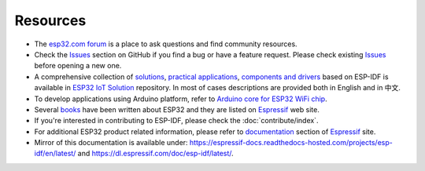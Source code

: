 *********
Resources
*********

* The `esp32.com forum <https://esp32.com/>`_ is a place to ask questions and find community resources.

* Check the `Issues <https://github.com/espressif/esp-idf/issues>`_  section on GitHub if you find a bug or have a feature request. Please check existing `Issues <https://github.com/espressif/esp-idf/issues>`_ before opening a new one.

* A comprehensive collection of `solutions <https://github.com/espressif/esp-iot-solution#solutions>`_, `practical applications <https://github.com/espressif/esp-iot-solution#esp32-iot-example-list>`_, `components and drivers <https://github.com/espressif/esp-iot-solution#components>`_ based on ESP-IDF is available in `ESP32 IoT Solution <https://github.com/espressif/esp-iot-solution>`_ repository. In most of cases descriptions are provided both in English and in 中文.

* To develop applications using Arduino platform, refer to `Arduino core for ESP32 WiFi chip <https://github.com/espressif/arduino-esp32#arduino-core-for-esp32-wifi-chip>`_.

* Several `books <https://www.espressif.com/en/support/iot-college/books-new>`_ have been written about ESP32 and they are listed on `Espressif <https://www.espressif.com/en/support/iot-college/books-new>`__ web site.

* If you're interested in contributing to ESP-IDF, please check the :doc:`contribute/index`.

* For additional ESP32 product related information, please refer to `documentation <https://espressif.com/en/support/download/documents>`_ section of `Espressif <https://espressif.com/en/support/download/documents>`__ site.

* Mirror of this documentation is available under: https://espressif-docs.readthedocs-hosted.com/projects/esp-idf/en/latest/ and https://dl.espressif.com/doc/esp-idf/latest/.
